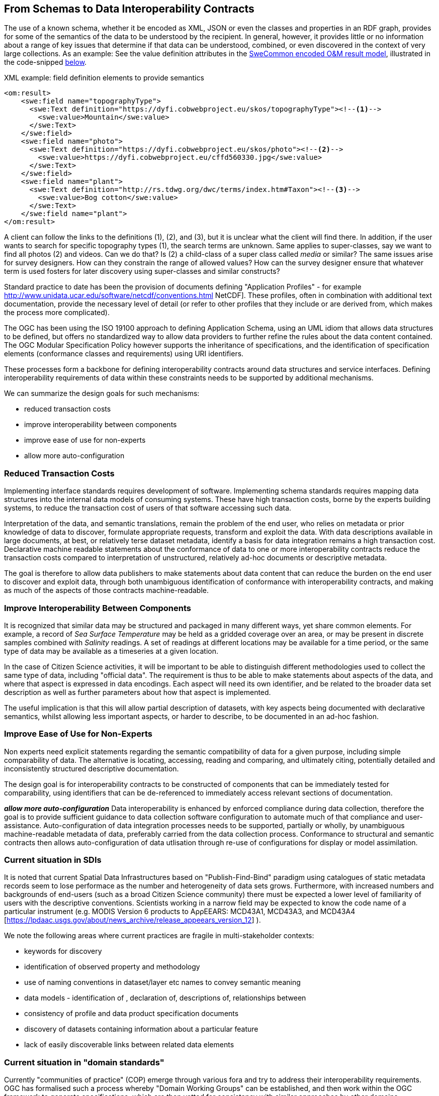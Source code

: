 [[EnhancedInteroperability]]
== From Schemas to Data Interoperability Contracts

The use of a known schema, whether it be encoded as XML, JSON or even the classes and properties in an RDF graph, provides for some of the semantics of the data to be understood by the recipient. In general, however, it provides little or no information about a range of key issues that determine if that data can be understood, combined, or even discovered in the context of very large collections. As an example: See the value definition attributes in the <<code_OMResult, SweCommon encoded O&M result model>>, illustrated in the code-snipped <<code_OMResultDefinitions,below>>.

[[code_OMResultDefinitions]]
[source,xml]
.XML example: field definition elements to provide semantics
----
<om:result>
    <swe:field name="topographyType">
      <swe:Text definition="https://dyfi.cobwebproject.eu/skos/topographyType"><!--1-->
        <swe:value>Mountain</swe:value>
      </swe:Text>
    </swe:field>
    <swe:field name="photo">
      <swe:Text definition="https://dyfi.cobwebproject.eu/skos/photo"><!--2-->
        <swe:value>https://dyfi.cobwebproject.eu/cffd560330.jpg</swe:value>
      </swe:Text>
    </swe:field>
    <swe:field name="plant">
      <swe:Text definition="http://rs.tdwg.org/dwc/terms/index.htm#Taxon"><!--3-->
        <swe:value>Bog cotton</swe:value>
      </swe:Text>
    </swe:field name="plant">
</om:result>
----

A client can follow the links to the definitions (1), (2), and (3), but it is unclear what the client will find there. In addition, if the user wants to search for specific topography types (1), the search terms are unknown. Same applies to super-classes, say we want to find all photos (2) and videos. Can we do that? Is (2) a child-class of a super class called _media_ or similar? The same issues arise for survey designers. How can they constrain the range of allowed values? How can the survey designer ensure that whatever term is used fosters for later discovery using super-classes and similar constructs?

Standard practice to date has been the provision of documents defining "Application Profiles" - for example http://www.unidata.ucar.edu/software/netcdf/conventions.html NetCDF]. These profiles, often in combination with additional text documentation, provide the necessary level of detail (or refer to other profiles that they include or are derived from, which makes the process more complicated).

The OGC has been using the ISO 19100 approach to defining Application Schema, using an UML idiom that allows data structures to be defined, but offers no standardized way to allow data providers to further refine the rules about the data content contained. The OGC Modular Specification Policy however supports the inheritance of specifications, and the identification of specification elements (conformance classes and requirements) using URI identifiers.

These processes form a backbone for defining interoperability contracts around data structures and service interfaces. Defining interoperability requirements of data within these constraints needs to be supported by additional mechanisms.

We can summarize the design goals for such mechanisms:

* reduced transaction costs
* improve interoperability between components
* improve ease of use for non-experts
* allow more auto-configuration

=== Reduced Transaction Costs
Implementing interface standards requires development of software. Implementing schema standards requires mapping data structures into the internal data models of consuming systems. These have high transaction costs, borne by the experts building systems, to reduce the transaction cost of users of that software accessing such data.

Interpretation of the data, and semantic translations, remain the problem of the end user, who relies on metadata or prior knowledge of data to discover, formulate appropriate requests, transform and exploit the data. With data descriptions available in large documents, at best, or relatively terse dataset metadata, identify a basis for data integration remains a high transaction cost. Declarative machine readable statements about the conformance of data to one or more interoperability contracts reduce the transaction costs compared to interpretation of unstructured, relatively ad-hoc documents or descriptive metadata.

The goal is therefore to allow data publishers to make statements about data content that can reduce the burden on the end user to discover and exploit data, through both unambiguous identification of conformance with interoperability contracts, and making as much of the aspects of those contracts machine-readable.

=== Improve Interoperability Between Components
It is recognized that similar data may be structured and packaged in many different ways, yet share common elements. For example, a record of _Sea Surface Temperature_ may be held as a gridded coverage over an area, or may be present in discrete samples combined with _Salinity_ readings. A set of readings at different locations may be available for a time period, or the same type of data may be available as a timeseries at a given location.

In the case of Citizen Science activities, it will be important to be able to distinguish different methodologies used to collect the same type of data, including "official data". The requirement is thus to be able to make statements about aspects of the data, and where that aspect is expressed in data encodings. Each aspect will need its own identifier, and be related to the broader data set description as well as further parameters about how that aspect is implemented.

The useful implication is that this will allow partial description of datasets, with key aspects being documented with declarative semantics, whilst allowing less important aspects, or harder to describe, to be documented in an ad-hoc fashion.

=== Improve Ease of Use for Non-Experts
Non experts need explicit statements regarding the semantic compatibility of data for a given purpose, including simple comparability of data. The alternative is locating, accessing, reading and comparing, and ultimately citing, potentially detailed and inconsistently structured descriptive documentation.

The design goal is for interoperability contracts to be constructed of components that can be immediately tested for comparability, using identifiers that can be de-referenced to immediately access relevant sections of documentation.

*_allow more auto-configuration_*
Data interoperability is enhanced by enforced compliance during data collection, therefore the goal is to provide sufficient guidance to data collection software configuration to automate much of that compliance and user-assistance.
Auto-configuration of data integration processes needs to be supported, partially or wholly, by unambiguous machine-readable metadata of data, preferably carried from the data collection process.
Conformance to structural and semantic contracts then allows auto-configuration of data utlisation through re-use of configurations for display or model assimilation.

=== Current situation in SDIs

It is noted that current Spatial Data Infrastructures based on "Publish-Find-Bind" paradigm using catalogues of static metadata records seem to lose performace as the number and heterogeneity of data sets grows. Furthermore, with increased numbers and backgrounds of end-users (such as a broad Citizen Science community) there must be expected a lower level of familiarity of users with the descriptive conventions.  Scientists working in a narrow field may be expected to know the code name of a particular instrument (e.g. MODIS Version 6 products to AρρEEARS: MCD43A1, MCD43A3, and MCD43A4 [https://lpdaac.usgs.gov/about/news_archive/release_appeears_version_12] ).

We note the following areas where current practices are fragile in multi-stakeholder contexts:

* keywords for discovery
* identification of observed property and methodology
* use of naming conventions in dataset/layer etc names to convey semantic meaning
* data models - identification of , declaration of, descriptions of, relationships between
* consistency of profile and data product specification documents
* discovery of datasets containing information about a particular feature
* lack of easily discoverable links between related data elements

=== Current situation in "domain standards"

Currently "communities of practice" (COP) emerge through various fora and try to address their interoperability requirements. OGC has formalised such a process whereby "Domain Working Groups" can be established, and then work within the OGC framework to generate specifications, which are then vetted for consistency with similar approaches by other domains.

Domains with stakeholders willing and able to take the "long view" may thus standardise data models and service interfaces for interoperability. Applying such standards in the wider community is done by a much broader community, on shorter timescales. Such short term demands mean the payoff for developing standards is ahrd to realise, and the value of conforming to a given standard/COP requirement must be easily understood and realised.

COPs also emerge out of technical sub-groups from within existing cooperations with the domain. such groups develop "fit-for-purpose" but idiosyncratics APIs and data models. (e.g. GBIF)

Some COPs are created by design, through projects and programmes targetting cooperation, such as the GEOSS system, or the COBWEB project. They may be infrastructure oriented, or "network building" attempts. Participation requires conformance to a specification provided by a controlling interest. Typically the aim is that such COP may grow into "opt-in" models embracing a wider audience than the initial participants.

Finally, many COP emerge through common experiences applying common tools to a problem space. User groups for particular toolsets may simply share experiences and resources, and de facto standards emerge.

In the case of complex subject domains, such as Citizen Science, Earth Observation, Urban Design, it is likely that all these models of COP will co-exist. What is missing however is a well-known means for each COP to share its particular concerns in ways which can be combined, compared or even discovered.

=== Improving the status quo

We must recognise that effective COP and standards are not going to "go away" - and that leveraging multiple heterogenous approaches has advantages for both legacy system integration, and flexibility to optimise future system design.

Secondly, we must recognise that for each system (or COP) some aspects will be unique but many will be common between COPs. Thus, _granularity_ of requirements specification must be a driving principle. In fact, this is the main shortcoming of the status quo for both SDIs and standards development.

Thirdly, recognising that the same data can be packaged, transferred and access using different technologies, but still conform to an underlying semantics suggests that technical standards need to be applied to data standards, rather than the converse - where each technical standard (schema or interface) needs multiple independent specifications of the data content.

At this point we can note that the trend to separating the "conceptual model" from schema encodings in the OGC standards process is addressing this concern. In addition there is an emerging supporting infrastructure of the OGC Modular Specifications Policy - and publishing components of specifications (conformance classes and requirements) as indivual Web addressible components.

If we then examine, for example, the use of SWE schemas for Citizen Science, we can see that the OGC process works well to a point, at which we start to need to tie data specifications into specific schema elements, and we find ourselves with multiple possible schemas, and no standard way to define the commonality of data elements between these.

The question then is whether an approach to definining data-centric requirements can be "bound" to multiple alternative technical standards, working in a lightweight process suitable for the data design lifecycle, not the software and technical standards lifecycles.

=== Making data specifications easier (more scalable)

There are many factors to consider when defining how to create data, or describing created data, in sufficient depth to allow integration and appropriate reuse to be achieved. Data product specifications tend to be long complex documents. Reviewing and agreeing on such complex artefacts takes a lot of expertise and time.

However there are several possible approaches to addressing this challenge through simplification:
1) Break the problem into discrete components rether than treating it as a monolithic whole.
2) Focus on the most important small subset of the problem first, and make sure the approach allows incremental refinement
3) Encapsulate different parts of the problem so relevant experts can address specific parts
4) Use existing specification components to simplify task of creating new, similar ones - as classes, baselines to refine or templates
5) Provide an effective library of reusable components
6) Provide effective tooling to assist users with domain expertise to re-use components designed by others with specific techncial expertise
7) Provide a streamlined governance process for sharing specification components
8) Provide methodology and tutorial resources to assist different stakeholders

For scientific data, there are typical elements that can be easily identified that need detailed specification:
1) spatio-temporal values observed
2) spatio-temporal sampling regime (range and granularity of regular samples in space and/or time)
3) provenance
4) data model and how its mapped into one or more data structures
5) terminology used and the definitions
6) procedures and validation (descriptive methodology)

Approaches such as SWE and netCDF provide options for how common data structures may be defined. SWE also binds common approaches to low-level expression (syntax) of spatial datatypes.

The semantics of spatial data instances is handled by defining application schema (i.e. is a point representive of a localised feature, and indicative label point, a centroid, a reference point. Is a polygon a determined or measured boundary). This has two problems:
 - different communities will define similar semantics using different terms
 - the semantics of the spatial component is now bundled into a much bigger problem of defining the data structure for the whole dataset

Correct and compatible use of terminology, another data value concern,  suffers the same problems - without a standardised way to share and declare such terminology each community develops ad-hoc approaches to managing terminology and specifying where and how it is used.

Thus, the next step would appear to be focussing on a simple way of re-using low-level specifications of what various data elements mean, what they are called, and what allowable terms are. If these elements can be combined into a machine-readable component of data specifications (and hence data metadata) then many of the problems of "how do I use this standard data structure for my specific problem" can be addressed by tools that allow such specifications to be declared and shared.

=== Making data semantically richer

In addition to making it easier for data designers, collectors and aggregators, tying data to a more granular set of specifications offers advantages to users. Knowing all the different ways a dataset conforms to a hiearchy of specifications (i.e. the inheritance pattern in the OGC modular specification) makes it possible to use pre-existing knowledge about the more general specifications.
This pattern of behaviours is well known from object-oriented programming, where multiple inheritance (or "polymorphism") is used to declare what a given object supports.

Take for example the example of a lighthouse - which may be both a navigation beacon and an airspace obstruction:
[[img_Polymorphism]]
.Polymorphism - being different things to different users
image::images/Polymorphism.png[width=700]

Similary, a survey of threatened species in a local context may be part of a larger survey, but also conform, to EU standards and the Global Biodiveristy Information Facilty requirements for a biota occurence observation.

If survey designers can determine the set of things that the survey data should be compatible with, then multiple inheritance of requirements can be used to create a suite of requirements for the survey, but critically the survey can then be tagged as compliant with each of those inherited requirements.

This multiple inheritance cannot often be applied to data structures (schema) - but it can be applied to the data semantics. Thus we can envisage a pattern where data semantics profiles of common conceptual models can be combined, then applied to a target schema in a final step to define how the data is actually structured.

[[img_Profiles]]
.Profiles inheriting semantics, schema or service interoperability requirements
image::images/Profiles.png[width=700]

=== "Data Cube" Approach

The problem of defining data meaning is well known in the broader statistics community, and we can borrow from that experience. The https://www.w3.org/2015/spatial/wiki/Main_Page[Spatial Data on the Web Working Group] is currently exploring definition of spatial concerns using the https://www.w3.org/TR/vocab-data-cube/[W3C's RDF Datacube recommendation]

The "Datacube" approach is to break the idea of a data structure down,  and recognise two key components that can potentially be machine-interpreted: "Measures" and "Dimensions".  This information extends the options of defining the data schema, and its general extents, into far more specific metadata about the semantics of the data itself. In the case of RDF data, RDF-QB defines the semantics of data properties found in the data itself. Applying the same meta-model of a datacube to other data encodings (such as XML, JSON or gridded coverages) will require additional information to identify the structural elements such descriptions apply to. The opportunity here is a data model that exists in a published standard, and the absence of competing equivalent approaches for non-RDF encodings. Using RDF to describe metadata for such data provides an elegant, extensible solution, with suitable components pre-defined.

A Measure is a value recorded in the data - either as a result or as metadata - such as the time something happened, the weight of coffee in a sack, the number of cups sold per shop. Things we need to know about Measures are what is being measured, the datatype used, the unit of measure, precision or resolution, any reference system (such as the WGS84 coordinate system used in GPS measures), and the procedures.

Measures and Observations from the SWE world are obviously closely related.

A Dimension is a more complicated concept - but one critical to an understanding of both data semantics and structure. Dimensions are values for phenomena that may be used to identify a particular set of measures - they are the way data is organised. For example, if a dataset is defined to have measures for something every year, then the values of year are fixed to a value which can be known in advance, and hence its possible to ask for "coffees sold in 2016".  In this example, we can see that the set of coffee shops may be a dimension - hence we can ask for "coffees sold in Shop1 in 2016", or a "slice" - "coffees sold per shop in 2016", "coffees sold per year in Shop1"

[[img_Dimensions]]
.Dimensions and data access methods
image::images/Dimensions.png[width=700]

Note that a value of the same phonomena may be either pre-defined or measured. Dimensions, representing additional semantic knowledge about the regularity of values, are critical to understanding whether data can be aggregated or disaggregated (accessing finer detail) automatically.  Sharing common descriptions of phenomena across dimension descriptions (typically in dataset metadata) and low-level observations (per record) allows the potential relationships between details and summarised to be captured and used to discover and automate.

Nesting of datacubes may be done virtually, using "brokering" to handle the relationships between similar terms used in comparable dimensions. A broker therefore has a set of small, discrete and testable semantic relationships to negotiate, rather than a potentially impossible task of dealing with vaguer descriptions of semantic content.

[[img_Geofederation]]
.Geofederation - a typical "virtual nesting" of datacubes
image::images/Geofederation.png[width=700]

[[img_Brokering]]
.Semantics enabled brokering of datasets using dimension relationships
image::images/QB_brokering.png[width=700]


There are some  common interoperability dimensions for any observational data:

* geography (feature or grids) (locations may be Measures!)
* observation time
* observedProperty
* observer
* observationProcedure
* data model (result type)

Each of these will typically be present, and be fairly complex to properly or usefully describe, eyet each domain will have its own requirements. Thus, the choices are:
1) no standardisation - leaving each project to develop and document its own apporach (the status quo)
2) A standard data model, and each project describes its usage within this model.
3) An inheritance hierarchy of specialised descriptions

Each of these puts a fair burden on both data providers and consumers. The third option however offers simplicity through encapsulation - or in other words experts can fully describe the baseline (inherited) descriptions and users can make simpler statements about specific cases. End users (consumers) gain the benefit of explicit statements about interoperability with inherited baselines.

Inheritance requires infrastructure support however:
1) a defined mechanism (aka an ontology) describing inheritance and refinement relationships. This may exploit existing ontologies such as OWL - or may require specific semantics)
2) An approach to publishing and sharing descriptions (i.e. a registry - possible federated)
3) Tools to perform inheritance reasoning - such as a convenience API on such a registry

=== Standardising Interoperablity Profiles

Following from the above discussion it is now possible to conceive of interoperability specifications as a combination of documents and machine-readable profiles, where profiles detail the structure of the data in terms of standardised dimension descriptions, the meaning of result values and metadata in terms of standardised measures, and the meaning of actual terminology used through interoperable terminology references.

Tooling will be required to manage such complex structures, however the relative similarity of the components suggest that this is is feasible. Structured content management is well supported by available technologies, whereas interpretation of free textual descriptions is an unlikely prospect.

A demonstrator is being developed using the popular Django Content Management System integrated with available semantic and Linked Data tools. Link to be inserted here..

[[img_POC_architecture]]
.Proof-of-concept - a modular register of interoperability specification components using the Django CMS and Linked Data technologies.
image::images/POC_architectue.png[width=700]


=== Terminology interoperability
Currently standardisation of terminology is a typical concern of any community of practice, but there is no supporting mechanism for standardising the way it is published, accessed and shared. Groups such as the Marine Metadata Initiative have highlighted that such infrastructure is a necessary component of a future architecture. GML supports dictionaries.  Many groups such as GBIF, INSPIRE publish terminology via ad-hoc services/

The RDF-QB implementation of the Datacube concept exploits another potential standard: SKOS - however SKOS is a data model and does not specify access methods for distributed resources. Activities such as SISSVoc define an API for accessing SKOS resources, however it has many more features that perhaps needed and has no formal standards status.

Again, there are many possible choices for handling the heterogeneity of terminology resources:
1) leave it to the user (the status quo)
2) Develop a standardised approach and promote its adoption by data publishers
3) Develop software capable of bridging across all the possible means of publishing vocabularies
4) Have COP develop brokering solutions to standardise access for its own community.

It is difficult to imagine widespread adoption of a standard overnight, however a COP such as SWE4CS, working within the framework of OGC and W3C liaison could potentially demonstrate the value of such an approach. This implies that #4 is a necessary precursor to a standardised approach.


A COP can therefore take on a mixed model:
1) publishing using a "candidate standard" its own managed terminology
2) re-publish terms managed by others, needed by the community, but not directly accessible
3) build software to "wrap" online, but non-standardised terminology resources
4) promote development of standards by publishing its Use Cases etc in appropriate fora.



=== Future SDI Situation

A future Spatial Data Infrastructure leveraging such an approach would allow typical catalog searches to be complemented with a much more powerful view of how datasets are related and structured.

Specifically, the notion of "service endpoints" can be updated to include specifications of how the dimensions of the data set relate to service parameters, to allow such services to be invoked using that semantic knowledge.

* read RDF QB dimensions to understand what vocabularies to query
* query catalog to get the URI template structures for a given vocabulary (or linked data entries?)
* interact with vocabulary to get relationships of query terms and other resources
* data access with content negotiation

=== Next steps

These recommendations cover many of the aspects of the current unsatisfactory approach to data publishing, however they leverage many existing standards components not familiar to the wider community, and will require additional elements and guidances to be developed and tested.
There is enough to start making the most important aspects interoperable, using particularly the SKOS and Datacube standards as sub-components of an extended metadata architecture. Experimentation is required on how to best manage and combine these elements, and the potential for exploitation in different parts of the data supply chain.
These approaches can be applied immediately to improve the consistency and support stakeholders using off-the-shelf data models and service interfaces such as the SWE standards suite.
Semantic interoperability profiles can however be applied to any data structures and service interfaces, including specialised approaches (such as timeseries coverages), streaming data - and future suites of technical standards.
